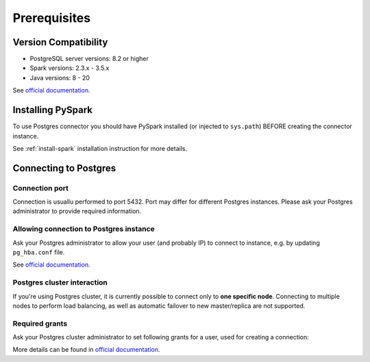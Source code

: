.. _postgres-prerequisites:

Prerequisites
=============

Version Compatibility
---------------------

* PostgreSQL server versions: 8.2 or higher
* Spark versions: 2.3.x - 3.5.x
* Java versions: 8 - 20

See `official documentation <https://jdbc.postgresql.org/download/>`_.

Installing PySpark
------------------

To use Postgres connector you should have PySpark installed (or injected to ``sys.path``)
BEFORE creating the connector instance.

See :ref:`install-spark` installation instruction for more details.

Connecting to Postgres
-----------------------

Connection port
~~~~~~~~~~~~~~~

Connection is usuallu performed to port 5432. Port may differ for different Postgres instances.
Please ask your Postgres administrator to provide required information.

Allowing connection to Postgres instance
~~~~~~~~~~~~~~~~~~~~~~~~~~~~~~~~~~~~~~~~

Ask your Postgres administrator to allow your user (and probably IP) to connect to instance,
e.g. by updating ``pg_hba.conf`` file.

See `official documentation <https://www.postgresql.org/docs/current/auth-pg-hba-conf.html>`_.

Postgres cluster interaction
~~~~~~~~~~~~~~~~~~~~~~~~~~~~~~

If you're using Postgres cluster, it is currently possible to connect only to **one specific node**.
Connecting to multiple nodes to perform load balancing, as well as automatic failover to new master/replica are not supported.

Required grants
~~~~~~~~~~~~~~~

Ask your Postgres cluster administrator to set following grants for a user,
used for creating a connection:

.. tabs::

    .. code-tab:: sql Read + Write

        -- allow creating tables in specific schema
        GRANT USAGE, CREATE ON SCHEMA myschema TO username;

        -- allow read & write access to specific table
        GRANT SELECT, INSERT, TRUNCATE ON myschema.mytable TO username;

    .. code-tab:: sql Read only

        -- allow creating tables in specific schema
        GRANT USAGE ON SCHEMA myschema TO username;

        -- allow read access to specific table
        GRANT SELECT ON myschema.mytable TO username;

More details can be found in `official documentation <https://www.postgresql.org/docs/current/sql-grant.html>`_.
